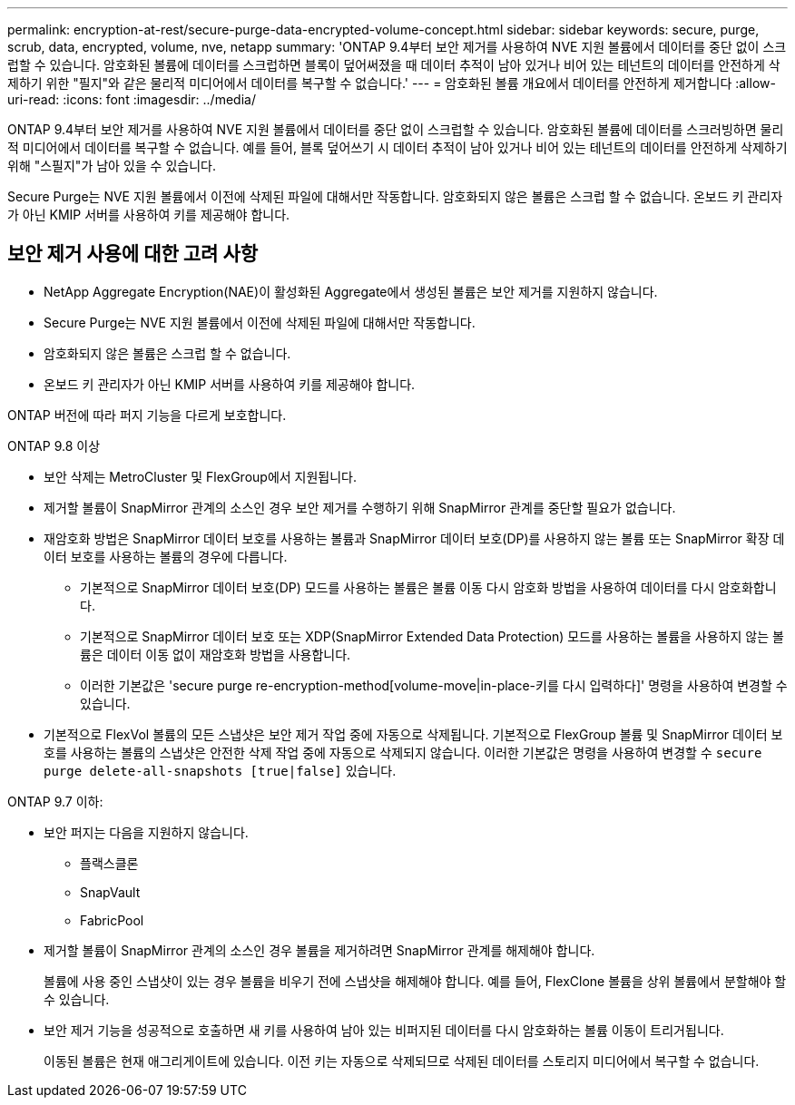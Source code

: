 ---
permalink: encryption-at-rest/secure-purge-data-encrypted-volume-concept.html 
sidebar: sidebar 
keywords: secure, purge, scrub, data, encrypted, volume, nve, netapp 
summary: 'ONTAP 9.4부터 보안 제거를 사용하여 NVE 지원 볼륨에서 데이터를 중단 없이 스크럽할 수 있습니다. 암호화된 볼륨에 데이터를 스크럽하면 블록이 덮어써졌을 때 데이터 추적이 남아 있거나 비어 있는 테넌트의 데이터를 안전하게 삭제하기 위한 "필지"와 같은 물리적 미디어에서 데이터를 복구할 수 없습니다.' 
---
= 암호화된 볼륨 개요에서 데이터를 안전하게 제거합니다
:allow-uri-read: 
:icons: font
:imagesdir: ../media/


[role="lead"]
ONTAP 9.4부터 보안 제거를 사용하여 NVE 지원 볼륨에서 데이터를 중단 없이 스크럽할 수 있습니다. 암호화된 볼륨에 데이터를 스크러빙하면 물리적 미디어에서 데이터를 복구할 수 없습니다. 예를 들어, 블록 덮어쓰기 시 데이터 추적이 남아 있거나 비어 있는 테넌트의 데이터를 안전하게 삭제하기 위해 "스필지"가 남아 있을 수 있습니다.

Secure Purge는 NVE 지원 볼륨에서 이전에 삭제된 파일에 대해서만 작동합니다. 암호화되지 않은 볼륨은 스크럽 할 수 없습니다. 온보드 키 관리자가 아닌 KMIP 서버를 사용하여 키를 제공해야 합니다.



== 보안 제거 사용에 대한 고려 사항

* NetApp Aggregate Encryption(NAE)이 활성화된 Aggregate에서 생성된 볼륨은 보안 제거를 지원하지 않습니다.
* Secure Purge는 NVE 지원 볼륨에서 이전에 삭제된 파일에 대해서만 작동합니다.
* 암호화되지 않은 볼륨은 스크럽 할 수 없습니다.
* 온보드 키 관리자가 아닌 KMIP 서버를 사용하여 키를 제공해야 합니다.


ONTAP 버전에 따라 퍼지 기능을 다르게 보호합니다.

[role="tabbed-block"]
====
.ONTAP 9.8 이상
--
* 보안 삭제는 MetroCluster 및 FlexGroup에서 지원됩니다.
* 제거할 볼륨이 SnapMirror 관계의 소스인 경우 보안 제거를 수행하기 위해 SnapMirror 관계를 중단할 필요가 없습니다.
* 재암호화 방법은 SnapMirror 데이터 보호를 사용하는 볼륨과 SnapMirror 데이터 보호(DP)를 사용하지 않는 볼륨 또는 SnapMirror 확장 데이터 보호를 사용하는 볼륨의 경우에 다릅니다.
+
** 기본적으로 SnapMirror 데이터 보호(DP) 모드를 사용하는 볼륨은 볼륨 이동 다시 암호화 방법을 사용하여 데이터를 다시 암호화합니다.
** 기본적으로 SnapMirror 데이터 보호 또는 XDP(SnapMirror Extended Data Protection) 모드를 사용하는 볼륨을 사용하지 않는 볼륨은 데이터 이동 없이 재암호화 방법을 사용합니다.
** 이러한 기본값은 'secure purge re-encryption-method[volume-move|in-place-키를 다시 입력하다]' 명령을 사용하여 변경할 수 있습니다.


* 기본적으로 FlexVol 볼륨의 모든 스냅샷은 보안 제거 작업 중에 자동으로 삭제됩니다. 기본적으로 FlexGroup 볼륨 및 SnapMirror 데이터 보호를 사용하는 볼륨의 스냅샷은 안전한 삭제 작업 중에 자동으로 삭제되지 않습니다. 이러한 기본값은 명령을 사용하여 변경할 수 `secure purge delete-all-snapshots [true|false]` 있습니다.


--
.ONTAP 9.7 이하:
--
* 보안 퍼지는 다음을 지원하지 않습니다.
+
** 플랙스클론
** SnapVault
** FabricPool


* 제거할 볼륨이 SnapMirror 관계의 소스인 경우 볼륨을 제거하려면 SnapMirror 관계를 해제해야 합니다.
+
볼륨에 사용 중인 스냅샷이 있는 경우 볼륨을 비우기 전에 스냅샷을 해제해야 합니다. 예를 들어, FlexClone 볼륨을 상위 볼륨에서 분할해야 할 수 있습니다.

* 보안 제거 기능을 성공적으로 호출하면 새 키를 사용하여 남아 있는 비퍼지된 데이터를 다시 암호화하는 볼륨 이동이 트리거됩니다.
+
이동된 볼륨은 현재 애그리게이트에 있습니다. 이전 키는 자동으로 삭제되므로 삭제된 데이터를 스토리지 미디어에서 복구할 수 없습니다.



--
====